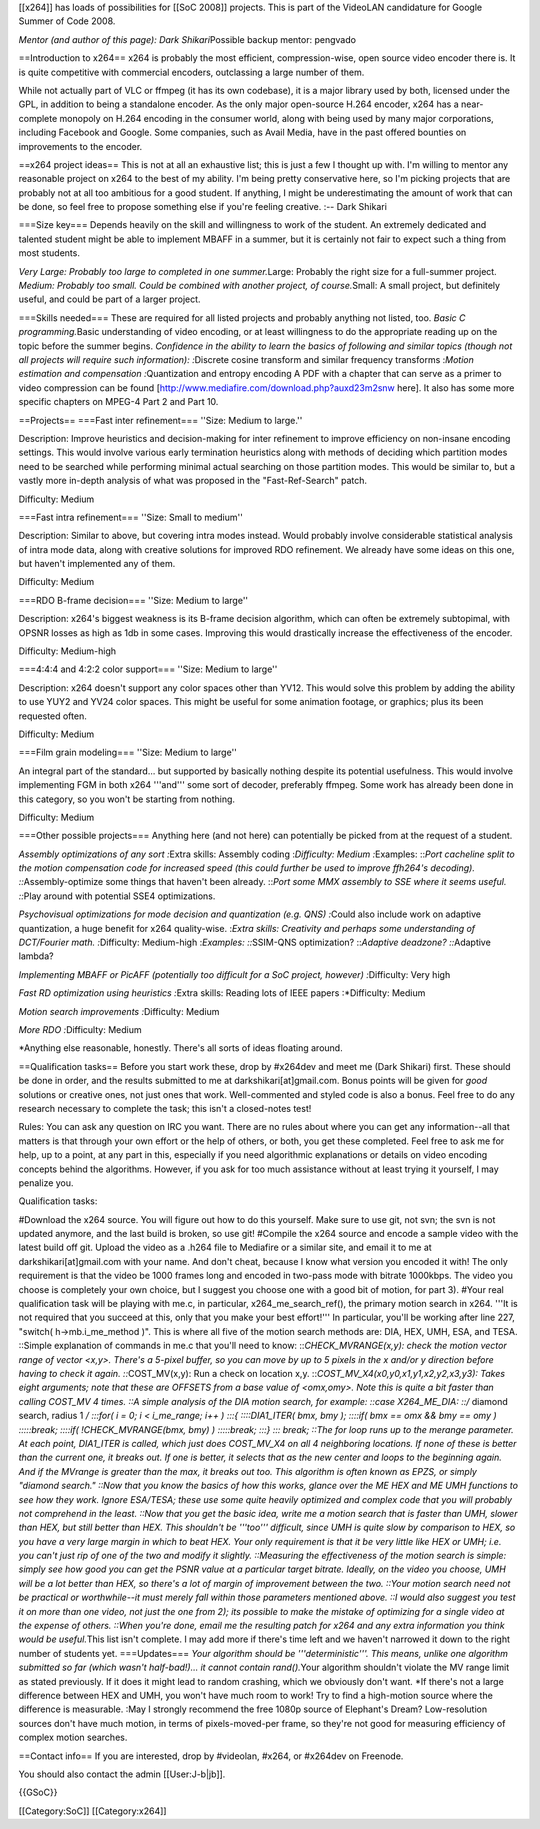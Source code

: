 [[x264]] has loads of possibilities for [[SoC 2008]] projects. This is
part of the VideoLAN candidature for Google Summer of Code 2008.

*Mentor (and author of this page): Dark Shikari*\ Possible backup
mentor: pengvado

==Introduction to x264== x264 is probably the most efficient,
compression-wise, open source video encoder there is. It is quite
competitive with commercial encoders, outclassing a large number of
them.

While not actually part of VLC or ffmpeg (it has its own codebase), it
is a major library used by both, licensed under the GPL, in addition to
being a standalone encoder. As the only major open-source H.264 encoder,
x264 has a near-complete monopoly on H.264 encoding in the consumer
world, along with being used by many major corporations, including
Facebook and Google. Some companies, such as Avail Media, have in the
past offered bounties on improvements to the encoder.

==x264 project ideas== This is not at all an exhaustive list; this is
just a few I thought up with. I'm willing to mentor any reasonable
project on x264 to the best of my ability. I'm being pretty conservative
here, so I'm picking projects that are probably not at all too ambitious
for a good student. If anything, I might be underestimating the amount
of work that can be done, so feel free to propose something else if
you're feeling creative. :-- Dark Shikari

===Size key=== Depends heavily on the skill and willingness to work of
the student. An extremely dedicated and talented student might be able
to implement MBAFF in a summer, but it is certainly not fair to expect
such a thing from most students.

*Very Large: Probably too large to completed in one summer.*\ Large:
Probably the right size for a full-summer project. *Medium: Probably too
small. Could be combined with another project, of course.*\ Small: A
small project, but definitely useful, and could be part of a larger
project.

===Skills needed=== These are required for all listed projects and
probably anything not listed, too. *Basic C programming.*\ Basic
understanding of video encoding, or at least willingness to do the
appropriate reading up on the topic before the summer begins.
*Confidence in the ability to learn the basics of following and similar
topics (though not all projects will require such information):
:*\ Discrete cosine transform and similar frequency transforms :*Motion
estimation and compensation :*\ Quantization and entropy encoding A PDF
with a chapter that can serve as a primer to video compression can be
found [http://www.mediafire.com/download.php?auxd23m2snw here]. It also
has some more specific chapters on MPEG-4 Part 2 and Part 10.

==Projects== ===Fast inter refinement=== ''Size: Medium to large.''

Description: Improve heuristics and decision-making for inter refinement
to improve efficiency on non-insane encoding settings. This would
involve various early termination heuristics along with methods of
deciding which partition modes need to be searched while performing
minimal actual searching on those partition modes. This would be similar
to, but a vastly more in-depth analysis of what was proposed in the
"Fast-Ref-Search" patch.

Difficulty: Medium

===Fast intra refinement=== ''Size: Small to medium''

Description: Similar to above, but covering intra modes instead. Would
probably involve considerable statistical analysis of intra mode data,
along with creative solutions for improved RDO refinement. We already
have some ideas on this one, but haven't implemented any of them.

Difficulty: Medium

===RDO B-frame decision=== ''Size: Medium to large''

Description: x264's biggest weakness is its B-frame decision algorithm,
which can often be extremely subtopimal, with OPSNR losses as high as
1db in some cases. Improving this would drastically increase the
effectiveness of the encoder.

Difficulty: Medium-high

===4:4:4 and 4:2:2 color support=== ''Size: Medium to large''

Description: x264 doesn't support any color spaces other than YV12. This
would solve this problem by adding the ability to use YUY2 and YV24
color spaces. This might be useful for some animation footage, or
graphics; plus its been requested often.

Difficulty: Medium

===Film grain modeling=== ''Size: Medium to large''

An integral part of the standard... but supported by basically nothing
despite its potential usefulness. This would involve implementing FGM in
both x264 '''and''' some sort of decoder, preferably ffmpeg. Some work
has already been done in this category, so you won't be starting from
nothing.

Difficulty: Medium

===Other possible projects=== Anything here (and not here) can
potentially be picked from at the request of a student.

*Assembly optimizations of any sort :*\ Extra skills: Assembly coding
:*Difficulty: Medium :*\ Examples: ::*Port cacheline split to the motion
compensation code for increased speed (this could further be used to
improve ffh264's decoding). ::*\ Assembly-optimize some things that
haven't been already. ::*Port some MMX assembly to SSE where it seems
useful. ::*\ Play around with potential SSE4 optimizations.

*Psychovisual optimizations for mode decision and quantization (e.g.
QNS) :*\ Could also include work on adaptive quantization, a huge
benefit for x264 quality-wise. :*Extra skills: Creativity and perhaps
some understanding of DCT/Fourier math. :*\ Difficulty: Medium-high
:*Examples: ::*\ SSIM-QNS optimization? ::*Adaptive deadzone?
::*\ Adaptive lambda?

*Implementing MBAFF or PicAFF (potentially too difficult for a SoC
project, however) :*\ Difficulty: Very high

*Fast RD optimization using heuristics :*\ Extra skills: Reading lots of
IEEE papers :*Difficulty: Medium

*Motion search improvements :*\ Difficulty: Medium

*More RDO :*\ Difficulty: Medium

\*Anything else reasonable, honestly. There's all sorts of ideas
floating around.

==Qualification tasks== Before you start work these, drop by #x264dev
and meet me (Dark Shikari) first. These should be done in order, and the
results submitted to me at darkshikari[at]gmail.com. Bonus points will
be given for *good* solutions or creative ones, not just ones that work.
Well-commented and styled code is also a bonus. Feel free to do any
research necessary to complete the task; this isn't a closed-notes test!

Rules: You can ask any question on IRC you want. There are no rules
about where you can get any information--all that matters is that
through your own effort or the help of others, or both, you get these
completed. Feel free to ask me for help, up to a point, at any part in
this, especially if you need algorithmic explanations or details on
video encoding concepts behind the algorithms. However, if you ask for
too much assistance without at least trying it yourself, I may penalize
you.

Qualification tasks:

#Download the x264 source. You will figure out how to do this yourself.
Make sure to use git, not svn; the svn is not updated anymore, and the
last build is broken, so use git! #Compile the x264 source and encode a
sample video with the latest build off git. Upload the video as a .h264
file to Mediafire or a similar site, and email it to me at
darkshikari[at]gmail.com with your name. And don't cheat, because I know
what version you encoded it with! The only requirement is that the video
be 1000 frames long and encoded in two-pass mode with bitrate 1000kbps.
The video you choose is completely your own choice, but I suggest you
choose one with a good bit of motion, for part 3). #Your real
qualification task will be playing with me.c, in particular,
x264_me_search_ref(), the primary motion search in x264. '''It is not
required that you succeed at this, only that you make your best
effort!''' In particular, you'll be working after line 227, "switch(
h->mb.i_me_method )". This is where all five of the motion search
methods are: DIA, HEX, UMH, ESA, and TESA. ::Simple explanation of
commands in me.c that you'll need to know: ::*CHECK_MVRANGE(x,y): check
the motion vector range of vector <x,y>. There's a 5-pixel buffer, so
you can move by up to 5 pixels in the x and/or y direction before having
to check it again. ::*\ COST_MV(x,y): Run a check on location x,y.
::*COST_MV_X4(x0,y0,x1,y1,x2,y2,x3,y3): Takes eight arguments; note that
these are OFFSETS from a base value of <omx,omy>. Note this is quite a
bit faster than calling COST_MV 4 times. ::A simple analysis of the DIA
motion search, for example: ::case X264_ME_DIA: ::/* diamond search,
radius 1 */ :::for( i = 0; i < i_me_range; i++ ) :::{ ::::DIA1_ITER(
bmx, bmy ); ::::if( bmx == omx && bmy == omy ) :::::break; ::::if(
!CHECK_MVRANGE(bmx, bmy) ) :::::break; :::} ::: break; ::The for loop
runs up to the merange parameter. At each point, DIA1_ITER is called,
which just does COST_MV_X4 on all 4 neighboring locations. If none of
these is better than the current one, it breaks out. If one is better,
it selects that as the new center and loops to the beginning again. And
if the MVrange is greater than the max, it breaks out too. This
algorithm is often known as EPZS, or simply "diamond search." ::Now that
you know the basics of how this works, glance over the ME HEX and ME UMH
functions to see how they work. Ignore ESA/TESA; these use some quite
heavily optimized and complex code that you will probably not comprehend
in the least. ::Now that you get the basic idea, write me a motion
search that is faster than UMH, slower than HEX, but still better than
HEX. This shouldn't be '''too''' difficult, since UMH is quite slow by
comparison to HEX, so you have a very large margin in which to beat HEX.
Your only requirement is that it be very little like HEX or UMH; i.e.
you can't just rip of one of the two and modify it slightly. ::Measuring
the effectiveness of the motion search is simple: simply see how good
you can get the PSNR value at a particular target bitrate. Ideally, on
the video you choose, UMH will be a lot better than HEX, so there's a
lot of margin of improvement between the two. ::Your motion search need
not be practical or worthwhile--it must merely fall within those
parameters mentioned above. ::I would also suggest you test it on more
than one video, not just the one from 2); its possible to make the
mistake of optimizing for a single video at the expense of others.
::When you're done, email me the resulting patch for x264 and any extra
information you think would be useful.*\ This list isn't complete. I may
add more if there's time left and we haven't narrowed it down to the
right number of students yet. ===Updates=== *Your algorithm should be
'''deterministic'''. This means, unlike one algorithm submitted so far
(which wasn't half-bad!)... it cannot contain rand().*\ Your algorithm
shouldn't violate the MV range limit as stated previously. If it does it
might lead to random crashing, which we obviously don't want. \*If
there's not a large difference between HEX and UMH, you won't have much
room to work! Try to find a high-motion source where the difference is
measurable. :May I strongly recommend the free 1080p source of
Elephant's Dream? Low-resolution sources don't have much motion, in
terms of pixels-moved-per frame, so they're not good for measuring
efficiency of complex motion searches.

==Contact info== If you are interested, drop by #videolan, #x264, or
#x264dev on Freenode.

You should also contact the admin [[User:J-b|jb]].

{{GSoC}}

[[Category:SoC]] [[Category:x264]]
